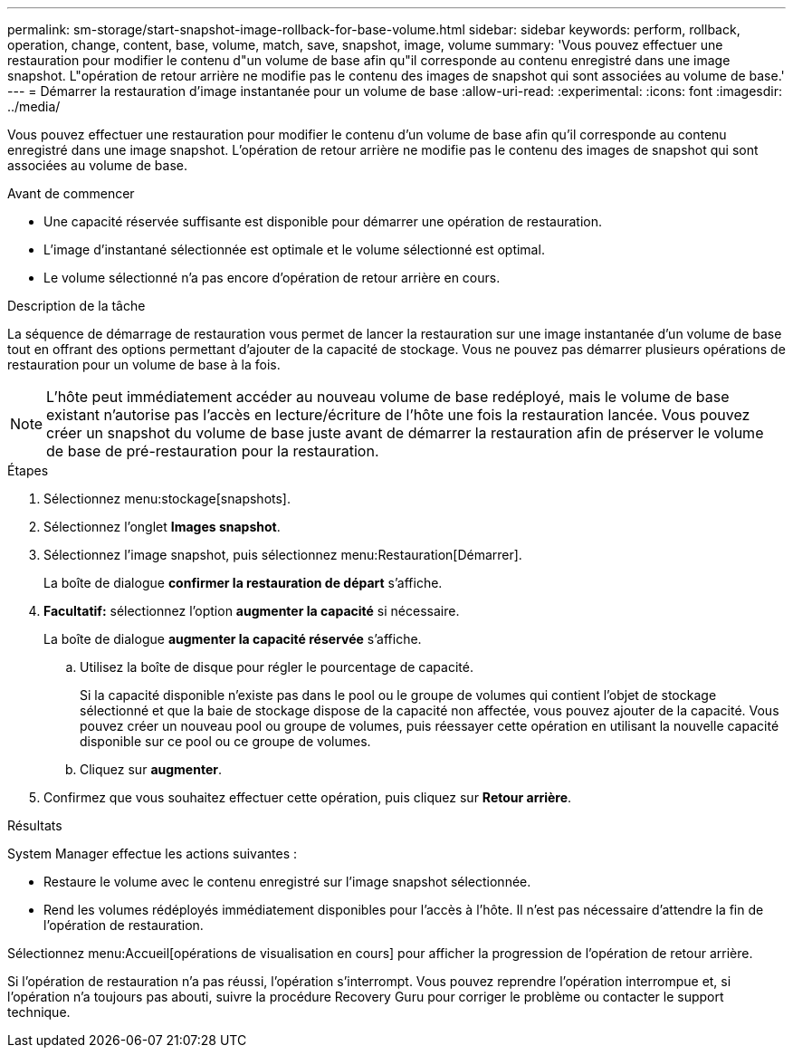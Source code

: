 ---
permalink: sm-storage/start-snapshot-image-rollback-for-base-volume.html 
sidebar: sidebar 
keywords: perform, rollback, operation, change, content, base, volume, match, save, snapshot, image, volume 
summary: 'Vous pouvez effectuer une restauration pour modifier le contenu d"un volume de base afin qu"il corresponde au contenu enregistré dans une image snapshot. L"opération de retour arrière ne modifie pas le contenu des images de snapshot qui sont associées au volume de base.' 
---
= Démarrer la restauration d'image instantanée pour un volume de base
:allow-uri-read: 
:experimental: 
:icons: font
:imagesdir: ../media/


[role="lead"]
Vous pouvez effectuer une restauration pour modifier le contenu d'un volume de base afin qu'il corresponde au contenu enregistré dans une image snapshot. L'opération de retour arrière ne modifie pas le contenu des images de snapshot qui sont associées au volume de base.

.Avant de commencer
* Une capacité réservée suffisante est disponible pour démarrer une opération de restauration.
* L'image d'instantané sélectionnée est optimale et le volume sélectionné est optimal.
* Le volume sélectionné n'a pas encore d'opération de retour arrière en cours.


.Description de la tâche
La séquence de démarrage de restauration vous permet de lancer la restauration sur une image instantanée d'un volume de base tout en offrant des options permettant d'ajouter de la capacité de stockage. Vous ne pouvez pas démarrer plusieurs opérations de restauration pour un volume de base à la fois.

[NOTE]
====
L'hôte peut immédiatement accéder au nouveau volume de base redéployé, mais le volume de base existant n'autorise pas l'accès en lecture/écriture de l'hôte une fois la restauration lancée. Vous pouvez créer un snapshot du volume de base juste avant de démarrer la restauration afin de préserver le volume de base de pré-restauration pour la restauration.

====
.Étapes
. Sélectionnez menu:stockage[snapshots].
. Sélectionnez l'onglet *Images snapshot*.
. Sélectionnez l'image snapshot, puis sélectionnez menu:Restauration[Démarrer].
+
La boîte de dialogue *confirmer la restauration de départ* s'affiche.

. *Facultatif:* sélectionnez l'option *augmenter la capacité* si nécessaire.
+
La boîte de dialogue *augmenter la capacité réservée* s'affiche.

+
.. Utilisez la boîte de disque pour régler le pourcentage de capacité.
+
Si la capacité disponible n'existe pas dans le pool ou le groupe de volumes qui contient l'objet de stockage sélectionné et que la baie de stockage dispose de la capacité non affectée, vous pouvez ajouter de la capacité. Vous pouvez créer un nouveau pool ou groupe de volumes, puis réessayer cette opération en utilisant la nouvelle capacité disponible sur ce pool ou ce groupe de volumes.

.. Cliquez sur *augmenter*.


. Confirmez que vous souhaitez effectuer cette opération, puis cliquez sur *Retour arrière*.


.Résultats
System Manager effectue les actions suivantes :

* Restaure le volume avec le contenu enregistré sur l'image snapshot sélectionnée.
* Rend les volumes rédéployés immédiatement disponibles pour l'accès à l'hôte. Il n'est pas nécessaire d'attendre la fin de l'opération de restauration.


Sélectionnez menu:Accueil[opérations de visualisation en cours] pour afficher la progression de l'opération de retour arrière.

Si l'opération de restauration n'a pas réussi, l'opération s'interrompt. Vous pouvez reprendre l'opération interrompue et, si l'opération n'a toujours pas abouti, suivre la procédure Recovery Guru pour corriger le problème ou contacter le support technique.
